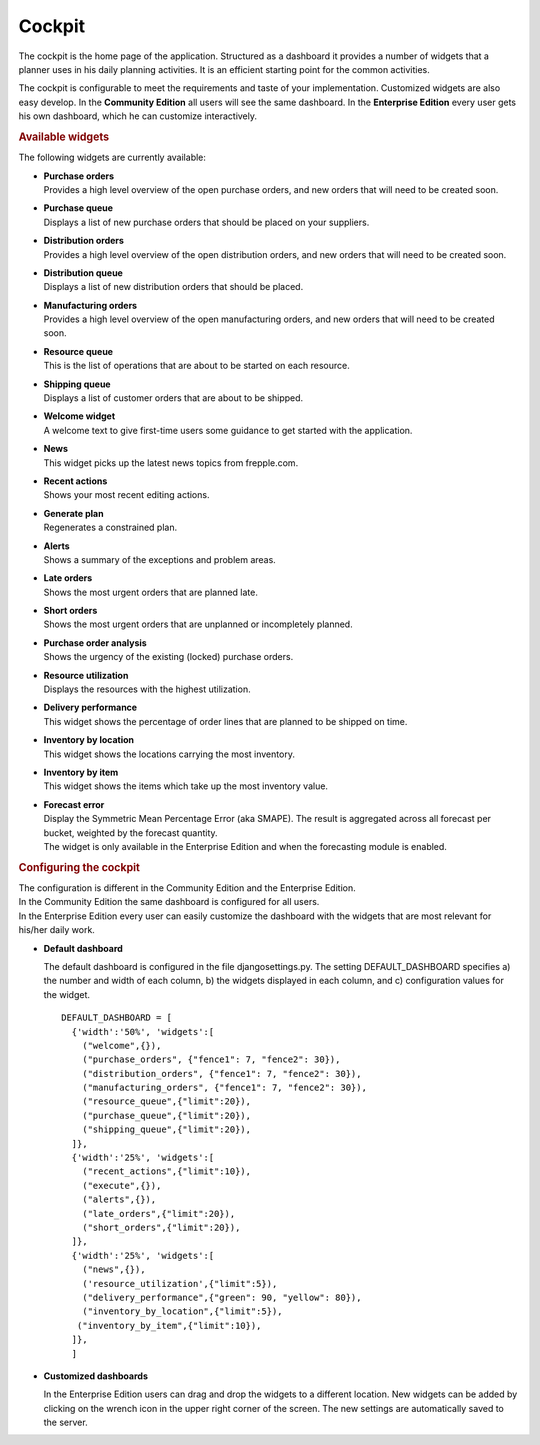 =======
Cockpit
=======

The cockpit is the home page of the application. Structured as a dashboard it
provides a number of widgets that a planner uses in his daily planning
activities. It is an efficient starting point for the common activities.

The cockpit is configurable to meet the requirements and taste of your
implementation. Customized widgets are also easy develop. In the
**Community Edition** all users will see the same dashboard. In the
**Enterprise Edition** every user gets his own dashboard, which he can
customize interactively.

.. image:: _images/cockpit.png
   :alt: Cockpit


.. rubric:: Available widgets

The following widgets are currently available:

* | **Purchase orders**
  | Provides a high level overview of the open purchase orders, and new
    orders that will need to be created soon.

* | **Purchase queue**
  | Displays a list of new purchase orders that should be placed on your
    suppliers.

* | **Distribution orders**
  | Provides a high level overview of the open distribution orders, and new
    orders that will need to be created soon.

* | **Distribution queue**
  | Displays a list of new distribution orders that should be placed.

* | **Manufacturing orders**
  | Provides a high level overview of the open manufacturing orders, and new
    orders that will need to be created soon.

* | **Resource queue**
  | This is the list of operations that are about to be started on each
    resource.

* | **Shipping queue**
  | Displays a list of customer orders that are about to be shipped.

* | **Welcome widget**
  | A welcome text to give first-time users some guidance to get started
    with the application.

* | **News**
  | This widget picks up the latest news topics from frepple.com.

* | **Recent actions**
  | Shows your most recent editing actions.

* | **Generate plan**
  | Regenerates a constrained plan.

* | **Alerts**
  | Shows a summary of the exceptions and problem areas.

* | **Late orders**
  | Shows the most urgent orders that are planned late.

* | **Short orders**
  | Shows the most urgent orders that are unplanned or incompletely planned.

* | **Purchase order analysis**
  | Shows the urgency of the existing (locked) purchase orders.

* | **Resource utilization**
  | Displays the resources with the highest utilization.

* | **Delivery performance**
  | This widget shows the percentage of order lines that are planned to be
    shipped on time.

* | **Inventory by location**
  | This widget shows the locations carrying the most inventory.

* | **Inventory by item**
  | This widget shows the items which take up the most inventory value.

* | **Forecast error**
  | Display the Symmetric Mean Percentage Error (aka SMAPE). The result is
    aggregated across all forecast per bucket, weighted by the forecast quantity.
  | The widget is only available in the Enterprise Edition and when the
    forecasting module is enabled.

.. rubric:: Configuring the cockpit

| The configuration is different in the Community Edition and the Enterprise
  Edition.
| In the Community Edition the same dashboard is configured for all users.
| In the Enterprise Edition every user can easily customize the dashboard
  with the widgets that are most relevant for his/her daily work.

* **Default dashboard**

  The default dashboard is configured in the file djangosettings.py.
  The setting DEFAULT_DASHBOARD specifies a) the number and width of each
  column, b) the widgets displayed in each column, and c) configuration
  values for the widget.

  ::

    DEFAULT_DASHBOARD = [
      {'width':'50%', 'widgets':[
        ("welcome",{}),
        ("purchase_orders", {"fence1": 7, "fence2": 30}),
        ("distribution_orders", {"fence1": 7, "fence2": 30}),
        ("manufacturing_orders", {"fence1": 7, "fence2": 30}),
        ("resource_queue",{"limit":20}),
        ("purchase_queue",{"limit":20}),
        ("shipping_queue",{"limit":20}),
      ]},
      {'width':'25%', 'widgets':[
        ("recent_actions",{"limit":10}),
        ("execute",{}),
        ("alerts",{}),
        ("late_orders",{"limit":20}),
        ("short_orders",{"limit":20}),
      ]},
      {'width':'25%', 'widgets':[
        ("news",{}),
        ('resource_utilization',{"limit":5}),
        ("delivery_performance",{"green": 90, "yellow": 80}),
        ("inventory_by_location",{"limit":5}),
       ("inventory_by_item",{"limit":10}),
      ]},
      ]

* **Customized dashboards**

  In the Enterprise Edition users can drag and drop the widgets to a
  different location. New widgets can be added by clicking on the wrench
  icon in the upper right corner of the screen. The new settings are
  automatically saved to the server.
